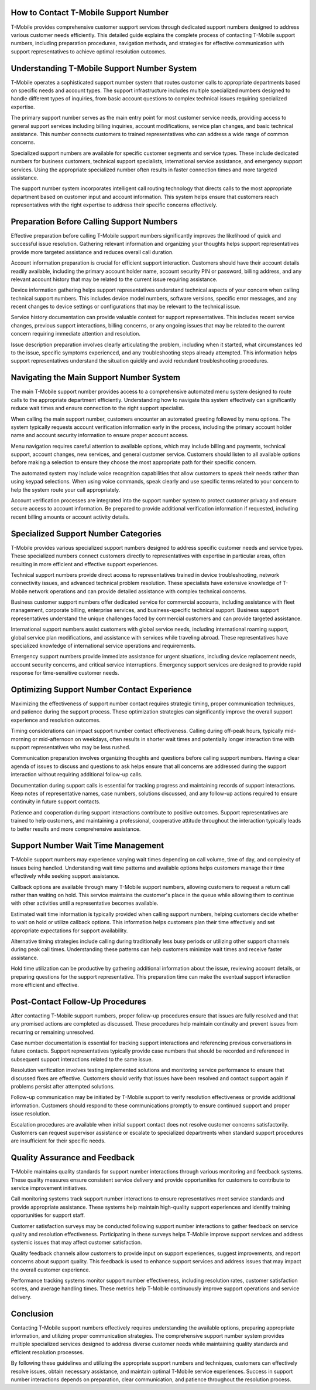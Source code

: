 How to Contact T-Mobile Support Number
=====================================

T-Mobile provides comprehensive customer support services through dedicated support numbers designed to address various customer needs efficiently. This detailed guide explains the complete process of contacting T-Mobile support numbers, including preparation procedures, navigation methods, and strategies for effective communication with support representatives to achieve optimal resolution outcomes.

Understanding T-Mobile Support Number System
============================================

T-Mobile operates a sophisticated support number system that routes customer calls to appropriate departments based on specific needs and account types. The support infrastructure includes multiple specialized numbers designed to handle different types of inquiries, from basic account questions to complex technical issues requiring specialized expertise.

The primary support number serves as the main entry point for most customer service needs, providing access to general support services including billing inquiries, account modifications, service plan changes, and basic technical assistance. This number connects customers to trained representatives who can address a wide range of common concerns.

Specialized support numbers are available for specific customer segments and service types. These include dedicated numbers for business customers, technical support specialists, international service assistance, and emergency support services. Using the appropriate specialized number often results in faster connection times and more targeted assistance.

The support number system incorporates intelligent call routing technology that directs calls to the most appropriate department based on customer input and account information. This system helps ensure that customers reach representatives with the right expertise to address their specific concerns effectively.

Preparation Before Calling Support Numbers
==========================================

Effective preparation before calling T-Mobile support numbers significantly improves the likelihood of quick and successful issue resolution. Gathering relevant information and organizing your thoughts helps support representatives provide more targeted assistance and reduces overall call duration.

Account information preparation is crucial for efficient support interaction. Customers should have their account details readily available, including the primary account holder name, account security PIN or password, billing address, and any relevant account history that may be related to the current issue requiring assistance.

Device information gathering helps support representatives understand technical aspects of your concern when calling technical support numbers. This includes device model numbers, software versions, specific error messages, and any recent changes to device settings or configurations that may be relevant to the technical issue.

Service history documentation can provide valuable context for support representatives. This includes recent service changes, previous support interactions, billing concerns, or any ongoing issues that may be related to the current concern requiring immediate attention and resolution.

Issue description preparation involves clearly articulating the problem, including when it started, what circumstances led to the issue, specific symptoms experienced, and any troubleshooting steps already attempted. This information helps support representatives understand the situation quickly and avoid redundant troubleshooting procedures.

Navigating the Main Support Number System
=========================================

The main T-Mobile support number provides access to a comprehensive automated menu system designed to route calls to the appropriate department efficiently. Understanding how to navigate this system effectively can significantly reduce wait times and ensure connection to the right support specialist.

When calling the main support number, customers encounter an automated greeting followed by menu options. The system typically requests account verification information early in the process, including the primary account holder name and account security information to ensure proper account access.

Menu navigation requires careful attention to available options, which may include billing and payments, technical support, account changes, new services, and general customer service. Customers should listen to all available options before making a selection to ensure they choose the most appropriate path for their specific concern.

The automated system may include voice recognition capabilities that allow customers to speak their needs rather than using keypad selections. When using voice commands, speak clearly and use specific terms related to your concern to help the system route your call appropriately.

Account verification processes are integrated into the support number system to protect customer privacy and ensure secure access to account information. Be prepared to provide additional verification information if requested, including recent billing amounts or account activity details.

Specialized Support Number Categories
====================================

T-Mobile provides various specialized support numbers designed to address specific customer needs and service types. These specialized numbers connect customers directly to representatives with expertise in particular areas, often resulting in more efficient and effective support experiences.

Technical support numbers provide direct access to representatives trained in device troubleshooting, network connectivity issues, and advanced technical problem resolution. These specialists have extensive knowledge of T-Mobile network operations and can provide detailed assistance with complex technical concerns.

Business customer support numbers offer dedicated service for commercial accounts, including assistance with fleet management, corporate billing, enterprise services, and business-specific technical support. Business support representatives understand the unique challenges faced by commercial customers and can provide targeted assistance.

International support numbers assist customers with global service needs, including international roaming support, global service plan modifications, and assistance with services while traveling abroad. These representatives have specialized knowledge of international service operations and requirements.

Emergency support numbers provide immediate assistance for urgent situations, including device replacement needs, account security concerns, and critical service interruptions. Emergency support services are designed to provide rapid response for time-sensitive customer needs.

Optimizing Support Number Contact Experience
============================================

Maximizing the effectiveness of support number contact requires strategic timing, proper communication techniques, and patience during the support process. These optimization strategies can significantly improve the overall support experience and resolution outcomes.

Timing considerations can impact support number contact effectiveness. Calling during off-peak hours, typically mid-morning or mid-afternoon on weekdays, often results in shorter wait times and potentially longer interaction time with support representatives who may be less rushed.

Communication preparation involves organizing thoughts and questions before calling support numbers. Having a clear agenda of issues to discuss and questions to ask helps ensure that all concerns are addressed during the support interaction without requiring additional follow-up calls.

Documentation during support calls is essential for tracking progress and maintaining records of support interactions. Keep notes of representative names, case numbers, solutions discussed, and any follow-up actions required to ensure continuity in future support contacts.

Patience and cooperation during support interactions contribute to positive outcomes. Support representatives are trained to help customers, and maintaining a professional, cooperative attitude throughout the interaction typically leads to better results and more comprehensive assistance.

Support Number Wait Time Management
===================================

T-Mobile support numbers may experience varying wait times depending on call volume, time of day, and complexity of issues being handled. Understanding wait time patterns and available options helps customers manage their time effectively while seeking support assistance.

Callback options are available through many T-Mobile support numbers, allowing customers to request a return call rather than waiting on hold. This service maintains the customer's place in the queue while allowing them to continue with other activities until a representative becomes available.

Estimated wait time information is typically provided when calling support numbers, helping customers decide whether to wait on hold or utilize callback options. This information helps customers plan their time effectively and set appropriate expectations for support availability.

Alternative timing strategies include calling during traditionally less busy periods or utilizing other support channels during peak call times. Understanding these patterns can help customers minimize wait times and receive faster assistance.

Hold time utilization can be productive by gathering additional information about the issue, reviewing account details, or preparing questions for the support representative. This preparation time can make the eventual support interaction more efficient and effective.

Post-Contact Follow-Up Procedures
=================================

After contacting T-Mobile support numbers, proper follow-up procedures ensure that issues are fully resolved and that any promised actions are completed as discussed. These procedures help maintain continuity and prevent issues from recurring or remaining unresolved.

Case number documentation is essential for tracking support interactions and referencing previous conversations in future contacts. Support representatives typically provide case numbers that should be recorded and referenced in subsequent support interactions related to the same issue.

Resolution verification involves testing implemented solutions and monitoring service performance to ensure that discussed fixes are effective. Customers should verify that issues have been resolved and contact support again if problems persist after attempted solutions.

Follow-up communication may be initiated by T-Mobile support to verify resolution effectiveness or provide additional information. Customers should respond to these communications promptly to ensure continued support and proper issue resolution.

Escalation procedures are available when initial support contact does not resolve customer concerns satisfactorily. Customers can request supervisor assistance or escalate to specialized departments when standard support procedures are insufficient for their specific needs.

Quality Assurance and Feedback
==============================

T-Mobile maintains quality standards for support number interactions through various monitoring and feedback systems. These quality measures ensure consistent service delivery and provide opportunities for customers to contribute to service improvement initiatives.

Call monitoring systems track support number interactions to ensure representatives meet service standards and provide appropriate assistance. These systems help maintain high-quality support experiences and identify training opportunities for support staff.

Customer satisfaction surveys may be conducted following support number interactions to gather feedback on service quality and resolution effectiveness. Participating in these surveys helps T-Mobile improve support services and address systemic issues that may affect customer satisfaction.

Quality feedback channels allow customers to provide input on support experiences, suggest improvements, and report concerns about support quality. This feedback is used to enhance support services and address issues that may impact the overall customer experience.

Performance tracking systems monitor support number effectiveness, including resolution rates, customer satisfaction scores, and average handling times. These metrics help T-Mobile continuously improve support operations and service delivery.

Conclusion
==========

Contacting T-Mobile support numbers effectively requires understanding the available options, preparing appropriate information, and utilizing proper communication strategies. The comprehensive support number system provides multiple specialized services designed to address diverse customer needs while maintaining quality standards and efficient resolution processes.

By following these guidelines and utilizing the appropriate support numbers and techniques, customers can effectively resolve issues, obtain necessary assistance, and maintain optimal T-Mobile service experiences. Success in support number interactions depends on preparation, clear communication, and patience throughout the resolution process.
